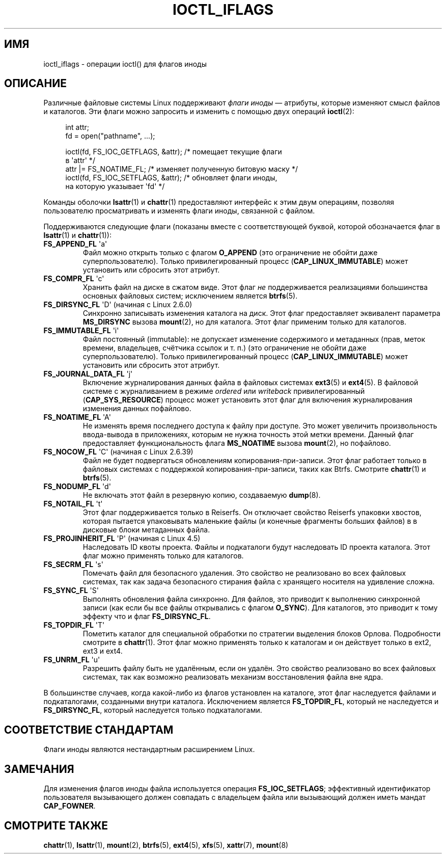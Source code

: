 .\" -*- mode: troff; coding: UTF-8 -*-
.\" Copyright (c) 2017 by Michael Kerrisk <mtk.manpages@gmail.com>
.\"
.\" %%%LICENSE_START(VERBATIM)
.\" Permission is granted to make and distribute verbatim copies of this
.\" manual provided the copyright notice and this permission notice are
.\" preserved on all copies.
.\"
.\" Permission is granted to copy and distribute modified versions of this
.\" manual under the conditions for verbatim copying, provided that the
.\" entire resulting derived work is distributed under the terms of a
.\" permission notice identical to this one.
.\"
.\" Since the Linux kernel and libraries are constantly changing, this
.\" manual page may be incorrect or out-of-date.  The author(s) assume no
.\" responsibility for errors or omissions, or for damages resulting from
.\" the use of the information contained herein.  The author(s) may not
.\" have taken the same level of care in the production of this manual,
.\" which is licensed free of charge, as they might when working
.\" professionally.
.\"
.\" Formatted or processed versions of this manual, if unaccompanied by
.\" the source, must acknowledge the copyright and authors of this work.
.\" %%%LICENSE_END
.\"
.\"
.\"*******************************************************************
.\"
.\" This file was generated with po4a. Translate the source file.
.\"
.\"*******************************************************************
.TH IOCTL_IFLAGS 2 2017\-09\-15 Linux "Руководство программиста Linux"
.SH ИМЯ
ioctl_iflags \- операции ioctl() для флагов иноды
.SH ОПИСАНИЕ
Различные файловые системы Linux поддерживают \fIфлаги иноды\fP — атрибуты,
которые изменяют смысл файлов и каталогов. Эти флаги можно запросить и
изменить с помощью двух операций \fBioctl\fP(2):
.PP
.in +4n
.EX
int attr;
fd = open("pathname", ...);

ioctl(fd, FS_IOC_GETFLAGS, &attr);  /* помещает текущие флаги
                                       в \(aqattr\(aq */
attr |= FS_NOATIME_FL;              /* изменяет полученную битовую маску */
ioctl(fd, FS_IOC_SETFLAGS, &attr);  /* обновляет флаги иноды,
                                       на которую указывает \(aqfd\(aq */
.EE
.in
.PP
Команды оболочки \fBlsattr\fP(1) и \fBchattr\fP(1) предоставляют интерфейс к этим
двум операциям, позволяя пользователю просматривать и изменять флаги иноды,
связанной с файлом.
.PP
Поддерживаются следующие флаги (показаны вместе с соответствующей буквой,
которой обозначается флаг в \fBlsattr\fP(1) и \fBchattr\fP(1)):
.TP 
\fBFS_APPEND_FL\fP \(aqa\(aq
Файл можно открыть только с флагом \fBO_APPEND\fP (это ограничение не обойти
даже суперпользователю). Только привилегированный процесс
(\fBCAP_LINUX_IMMUTABLE\fP) может установить или сбросить этот атрибут.
.TP 
\fBFS_COMPR_FL\fP \(aqc\(aq
Хранить файл на диске в сжатом виде. Этот флаг \fIне\fP поддерживается
реализациями большинства основных файловых систем; исключением является
\fBbtrfs\fP(5).
.TP 
\fBFS_DIRSYNC_FL\fP \(aqD\(aq (начиная с Linux 2.6.0)
.\" .TP
.\" .BR FS_EXTENT_FL " \(aqe\(aq"
.\" FIXME Some support on ext4? (EXT4_EXTENTS_FL)
Синхронно записывать изменения каталога на диск. Этот флаг предоставляет
эквивалент параметра \fBMS_DIRSYNC\fP вызова \fBmount\fP(2), но для каталога. Этот
флаг применим только для каталогов.
.TP 
\fBFS_IMMUTABLE_FL\fP \(aqi\(aq
Файл постоянный (immutable): не допускает изменение содержимого и метаданных
(прав, меток времени, владельцев, счётчика ссылок и т. п.) (это ограничение
не обойти даже суперпользователю). Только привилегированный процесс
(\fBCAP_LINUX_IMMUTABLE\fP) может установить или сбросить этот атрибут.
.TP 
\fBFS_JOURNAL_DATA_FL\fP \(aqj\(aq
Включение журналирования данных файла в файловых системах \fBext3\fP(5) и
\fBext4\fP(5). В файловой системе с журналиванием в режиме \fIordered\fP или
\fIwriteback\fP привилегированный (\fBCAP_SYS_RESOURCE\fP) процесс может
установить этот флаг для включения журналирования изменения данных
пофайлово.
.TP 
\fBFS_NOATIME_FL\fP \(aqA\(aq
.\" .TP
.\" .BR FS_NOCOMP_FL " \(aq\(aq"
.\" FIXME Support for FS_NOCOMP_FL on Btrfs?
Не изменять время последнего доступа к файлу при доступе. Это может
увеличить произвольность ввода\-вывода в приложениях, которым не нужна
точность этой метки времени. Данный флаг предоставляет функциональность
флага \fBMS_NOATIME\fP вызова \fBmount\fP(2), но пофайлово.
.TP 
\fBFS_NOCOW_FL\fP \(aqC\(aq (начиная с Linux 2.6.39)
Файл не будет подвергаться обновлениям копирования\-при\-записи. Этот флаг
работает только в файловых системах с поддержкой копирования\-при\-записи,
таких как Btrfs. Смотрите \fBchattr\fP(1) и \fBbtrfs\fP(5).
.TP 
\fBFS_NODUMP_FL\fP \(aqd\(aq
Не включать этот файл в резервную копию, создаваемую \fBdump\fP(8).
.TP 
\fBFS_NOTAIL_FL\fP \(aqt\(aq
Этот флаг поддерживается только в Reiserfs. Он отключает свойство Reiserfs
упаковки хвостов, которая пытается упаковывать маленькие файлы (и конечные
фрагменты больших файлов) в в дисковые блоки метаданных файла.
.TP 
\fBFS_PROJINHERIT_FL\fP \(aqP\(aq (начиная с Linux 4.5)
.\" commit 040cb3786d9b25293b8b0b05b90da0f871e1eb9b
.\" Flag name was added in Linux 4.4
.\" FIXME Not currently supported because not in FS_FL_USER_MODIFIABLE?
Наследовать ID квоты проекта. Файлы и подкаталоги будут наследовать ID
проекта каталога. Этот флаг можно применять только для каталогов.
.TP 
\fBFS_SECRM_FL\fP \(aqs\(aq
Помечать файл для безопасного удаления. Это свойство не реализовано во всех
файловых системах, так как задача безопасного стирания файла с хранящего
носителя на удивление сложна.
.TP 
\fBFS_SYNC_FL\fP \(aqS\(aq
Выполнять обновления файла синхронно. Для файлов, это приводит к выполнению
синхронной записи (как если бы все файлы открывались с флагом
\fBO_SYNC\fP). Для каталогов, это приводит к тому эффекту что и флаг
\fBFS_DIRSYNC_FL\fP.
.TP 
\fBFS_TOPDIR_FL\fP \(aqT\(aq
Пометить каталог для специальной обработки по стратегии выделения блоков
Орлова. Подробности смотрите в \fBchattr\fP(1). Этот флаг можно применять
только к каталогам и он действует только в ext2, ext3 и ext4.
.TP 
\fBFS_UNRM_FL\fP \(aqu\(aq
Разрешить файлу быть не удалённым, если он удалён. Это свойство реализовано
во всех файловых системах, так как возможно реализовать механизм
восстановления файла вне ядра.
.PP
В большинстве случаев, когда какой\-либо из флагов установлен на каталоге,
этот флаг наследуется  файлами и подкаталогами, созданными внутри
каталога. Исключением является \fBFS_TOPDIR_FL\fP, который не наследуется и
\fBFS_DIRSYNC_FL\fP, который наследуется только подкаталогами.
.SH "СООТВЕТСТВИЕ СТАНДАРТАМ"
Флаги иноды являются нестандартным расширением Linux.
.SH ЗАМЕЧАНИЯ
Для изменения флагов иноды файла используется операция \fBFS_IOC_SETFLAGS\fP;
эффективный идентификатор пользователя вызывающего должен совпадать с
владельцем файла или вызывающий должен иметь мандат \fBCAP_FOWNER\fP.
.SH "СМОТРИТЕ ТАКЖЕ"
\fBchattr\fP(1), \fBlsattr\fP(1), \fBmount\fP(2), \fBbtrfs\fP(5), \fBext4\fP(5), \fBxfs\fP(5),
\fBxattr\fP(7), \fBmount\fP(8)
